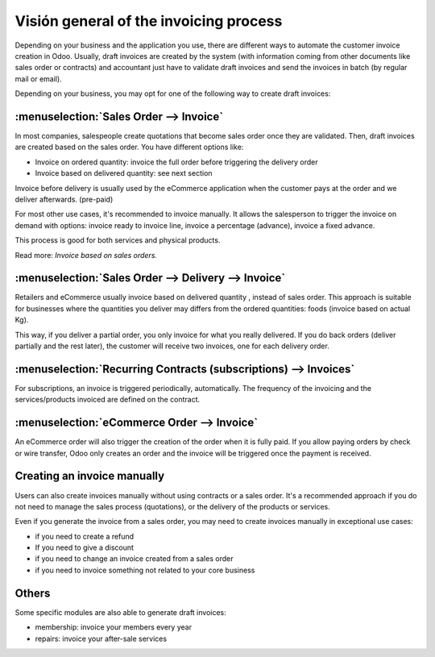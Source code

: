 =================================
Visión general of the invoicing process
=================================

Depending on your business and the application you use, there are
different ways to automate the customer invoice creation in Odoo.
Usually, draft invoices are created by the system (with information
coming from other documents like sales order or contracts) and
accountant just have to validate draft invoices and send the invoices in
batch (by regular mail or email).

Depending on your business, you may opt for one of the following way to
create draft invoices:

:menuselection:`Sales Order --> Invoice`
----------------------------------------

In most companies, salespeople create quotations that become sales order
once they are validated. Then, draft invoices are created based on the
sales order. You have different options like:

-  Invoice on ordered quantity: invoice the full order before
   triggering the delivery order

-  Invoice based on delivered quantity: see next section

Invoice before delivery is usually used by the eCommerce application
when the customer pays at the order and we deliver afterwards.
(pre-paid)

For most other use cases, it's recommended to invoice manually. It
allows the salesperson to trigger the invoice on demand with options:
invoice ready to invoice line, invoice a percentage (advance), invoice a
fixed advance.

This process is good for both services and physical products.

Read more: *Invoice based on sales orders.*

:menuselection:`Sales Order --> Delivery --> Invoice`
-----------------------------------------------------

Retailers and eCommerce usually invoice based on delivered quantity ,
instead of sales order. This approach is suitable for businesses where
the quantities you deliver may differs from the ordered quantities:
foods (invoice based on actual Kg).

This way, if you deliver a partial order, you only invoice for what you
really delivered. If you do back orders (deliver partially and the rest
later), the customer will receive two invoices, one for each delivery
order.

.. todo::
    Read more: *Invoice based on delivery orders.*

:menuselection:`Recurring Contracts (subscriptions) --> Invoices`
-----------------------------------------------------------------

For subscriptions, an invoice is triggered periodically, automatically.
The frequency of the invoicing and the services/products invoiced are
defined on the contract.

.. todo::
    Read more: *Subscription based invoicing.*

:menuselection:`eCommerce Order --> Invoice`
--------------------------------------------

An eCommerce order will also trigger the creation of the order when it
is fully paid. If you allow paying orders by check or wire transfer,
Odoo only creates an order and the invoice will be triggered once the
payment is received.

Creating an invoice manually
----------------------------

Users can also create invoices manually without using contracts or a
sales order. It's a recommended approach if you do not need to manage
the sales process (quotations), or the delivery of the products or
services.

Even if you generate the invoice from a sales order, you may need to
create invoices manually in exceptional use cases:

-  if you need to create a refund

-  If you need to give a discount

-  if you need to change an invoice created from a sales order

-  if you need to invoice something not related to your core business

Others
------

Some specific modules are also able to generate draft invoices:

-  membership: invoice your members every year

-  repairs: invoice your after-sale services